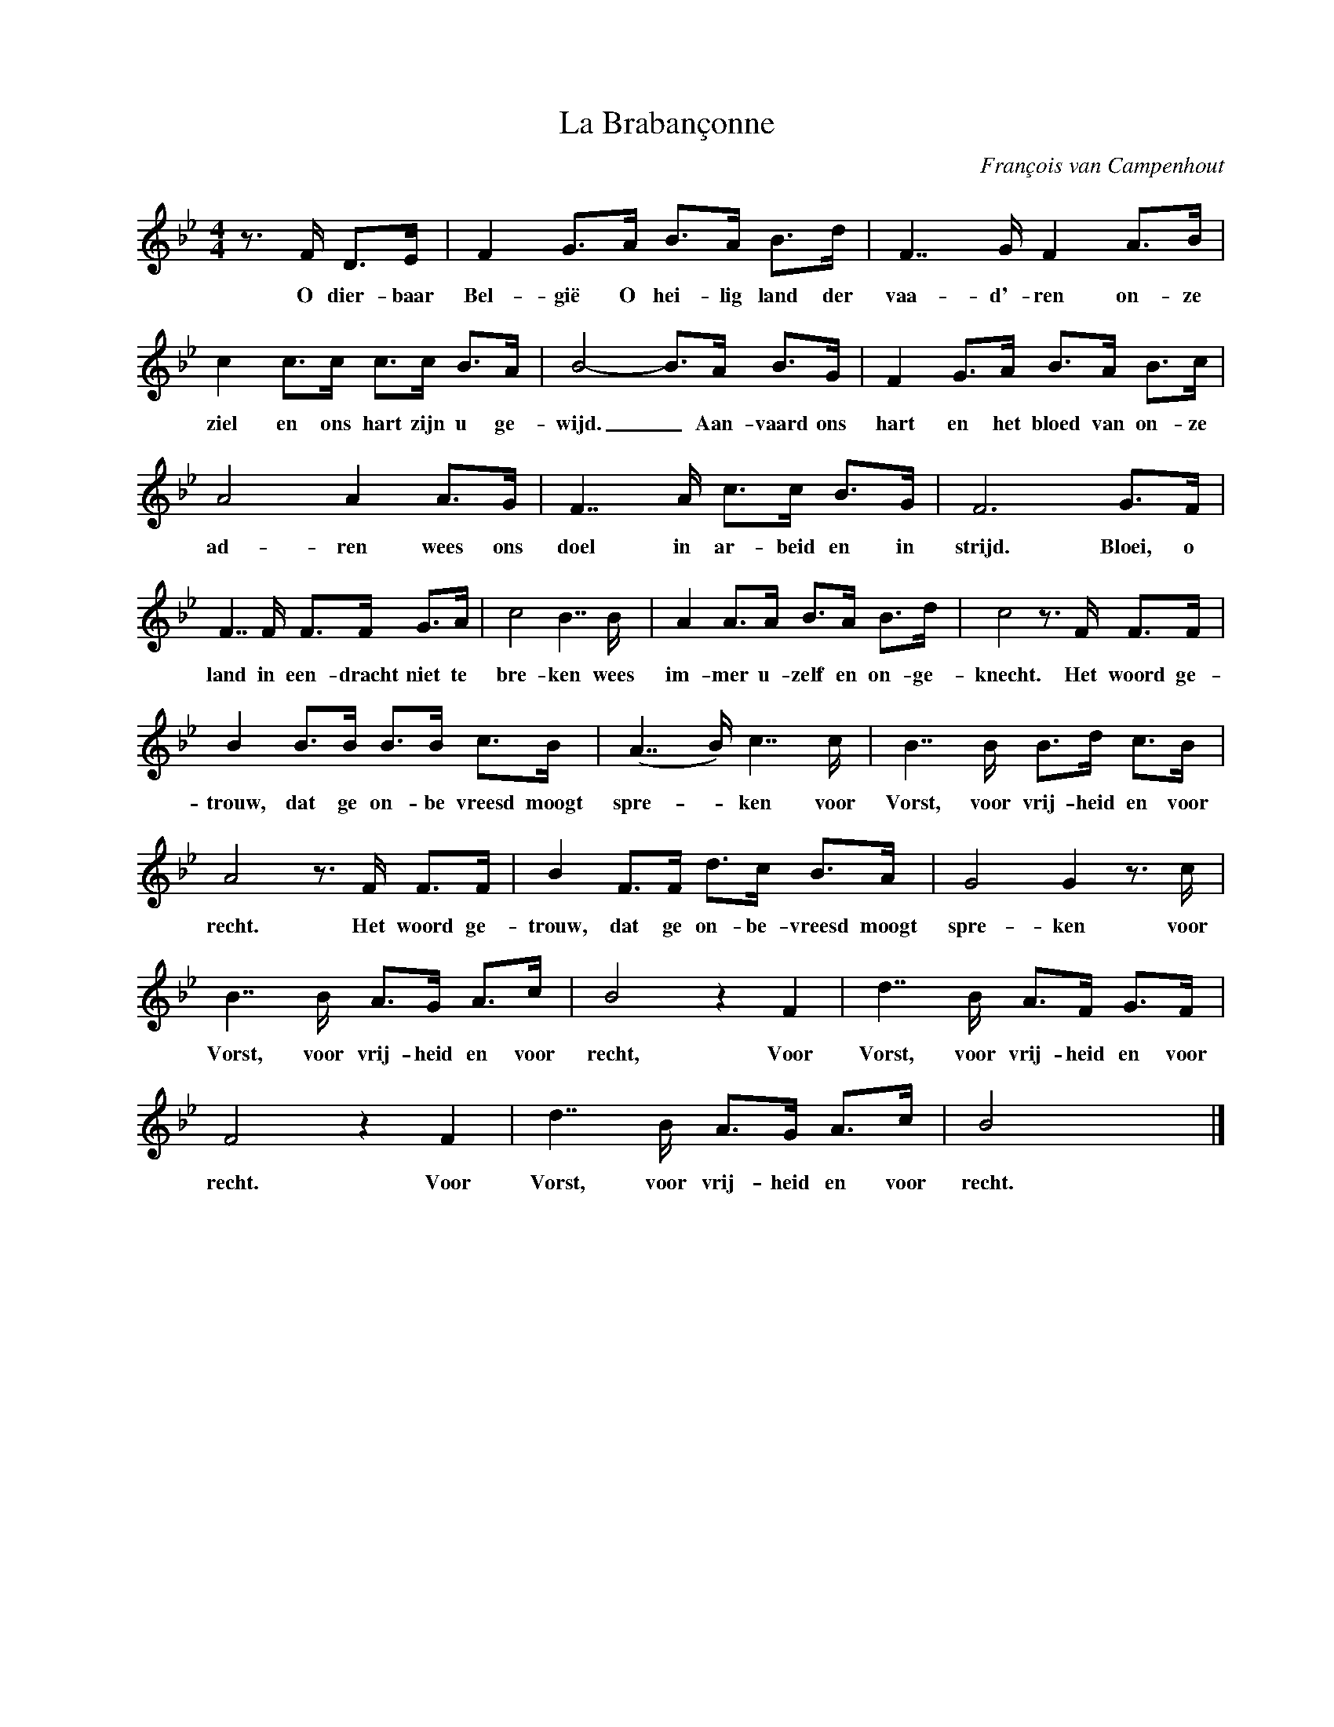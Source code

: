 X:1
T:La Brabançonne
C:François van Campenhout
Z:All Rights Reserved
L:1/8
M:4/4
K:Bb
V:1 treble nm=" " snm=" "
V:1
z>F D>E | F2 G>A B>A B>d | F7/2G/ F2 A>B | c2 c>c c>c B>A | B4- B>A B>G | F2 G>A B>A B>c | %6
w: O dier- baar|Bel- gië O hei- lig land der|vaa- d'- ren on- ze|ziel en ons hart zijn u ge-|wijd. _ Aan- vaard ons|hart en het bloed van on- ze|
 A4 A2 A>G | F7/2A/ c>c B>G | F6G>F | F7/2F/ F>F G>A | c4 B7/2B/ | A2 A>A B>A B>d | c4z>F F>F | %13
w: ad- ren wees ons|doel in ar- beid en in|strijd. Bloei, o|land in een- dracht niet te|bre- ken wees|im- mer u- zelf en on- ge-|knecht. Het woord ge-|
 B2 B>B B>B c>B | (A7/2B/) c7/2c/ | B7/2B/ B>d c>B | A4z>F F>F | B2 F>F d>c B>A | G4 G2z>c | %19
w: trouw, dat ge on- be vreesd moogt|spre- _ ken voor|Vorst, voor vrij- heid en voor|recht. Het woord ge-|trouw, dat ge on- be- vreesd moogt|spre- ken voor|
 B7/2B/ A>G A>c | B4 z2 F2 | d7/2B/ A>F G>F | F4 z2 F2 | d7/2B/ A>G A>c | B4 x4 |] %25
w: Vorst, voor vrij- heid en voor|recht, Voor|Vorst, voor vrij- heid en voor|recht. Voor|Vorst, voor vrij- heid en voor|recht.|

